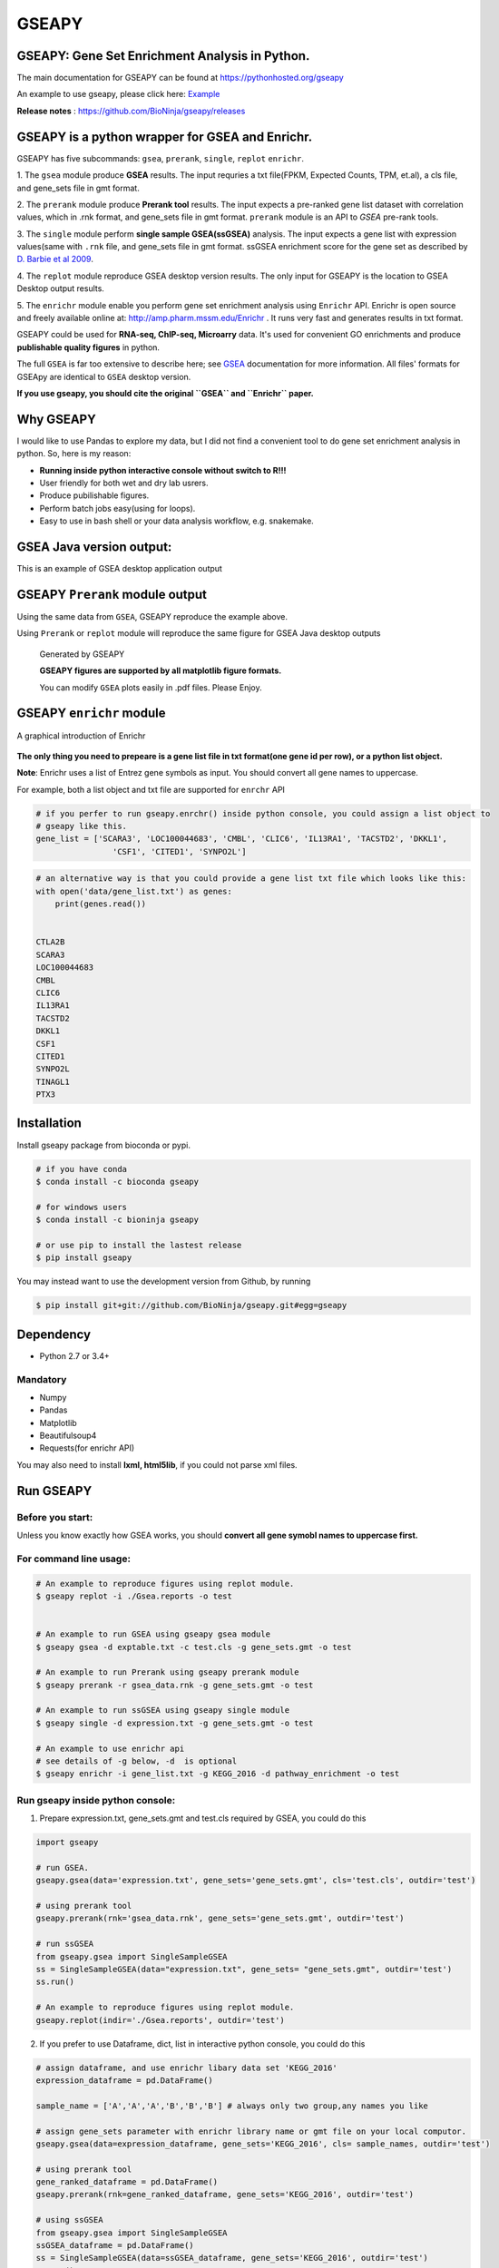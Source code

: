 
GSEAPY
========

GSEAPY: Gene Set Enrichment Analysis in Python.
------------------------------------------------

.. image:: https://badge.fury.io/py/gseapy.svg
    :target: https://badge.fury.io/py/gseapy

.. image:: https://img.shields.io/badge/install%20with-bioconda-brightgreen.svg?style=flat-square
    :target: http://bioconda.github.io

.. image:: https://travis-ci.org/BioNinja/GSEApy.svg?branch=master
    :target: https://travis-ci.org/BioNinja/GSEApy

.. image:: http://readthedocs.org/projects/gseapy/badge/?version=latest
    :target: http://gseapy.readthedocs.org/en/latest/?badge=latest
    :alt: Documentation Status

.. image:: https://img.shields.io/badge/license-MIT-blue.svg
    :target:  https://img.shields.io/badge/license-MIT-blue.svg
.. image:: https://img.shields.io/badge/python-3.6-blue.svg
    :target:   https://img.shields.io/badge/python-3.6-blue.svg
.. image:: https://img.shields.io/badge/python-2.7-blue.svg
    :target:  https://img.shields.io/badge/python-2.7-blue.svg





  
The main documentation for GSEAPY can be found at https://pythonhosted.org/gseapy
  
An example to use gseapy, please click here: `Example <http://pythonhosted.org/gseapy/gseapy_example.html>`_

**Release notes** : https://github.com/BioNinja/gseapy/releases 

GSEAPY is a python wrapper for **GSEA** and **Enrichr**. 
--------------------------------------------------------------------------------------------

GSEAPY has five subcommands: ``gsea``, ``prerank``, ``single``, ``replot`` ``enrichr``.

1. The ``gsea`` module produce **GSEA** results.    
The input requries a txt file(FPKM, Expected Counts, TPM, et.al), a cls file, and gene_sets file in gmt format. 

2. The ``prerank`` module produce **Prerank tool** results.  
The input expects a pre-ranked gene list dataset with correlation values, which in .rnk format, and gene_sets file in gmt format.  ``prerank`` module is an API to `GSEA` pre-rank tools.

3. The ``single`` module perform **single sample GSEA(ssGSEA)** analysis.  
The input expects a gene list with expression values(same with ``.rnk`` file, and gene_sets file in gmt format. ssGSEA enrichment score for the gene set as described by `D. Barbie et al 2009 <http://www.nature.com/nature/journal/v462/n7269/abs/nature08460.html>`_.

4. The ``replot`` module reproduce GSEA desktop version results.  
The only input for GSEAPY is the location to GSEA Desktop output results.

5. The ``enrichr`` module enable you perform gene set enrichment analysis using ``Enrichr`` API.
Enrichr is open source and freely available online at: http://amp.pharm.mssm.edu/Enrichr . It runs very fast and generates results in txt format.

GSEAPY could be used for **RNA-seq, ChIP-seq, Microarry** data. It's used for convenient GO enrichments and produce **publishable quality figures** in python. 


The full ``GSEA`` is far too extensive to describe here; see
`GSEA  <http://www.broadinstitute.org/cancer/software/gsea/wiki/index.php/Main_Page>`_ documentation for more information. All files' formats for GSEApy are identical to ``GSEA`` desktop version. 


**If you use gseapy, you should cite the original ``GSEA`` and ``Enrichr`` paper.**

Why GSEAPY
-----------------------------------------------------

I would like to use Pandas to explore my data, but I did not find a  convenient tool to
do gene set enrichment analysis in python. So, here is my reason: 

* **Running inside python interactive console without switch to R!!!**
* User friendly for both wet and dry lab usrers.
* Produce pubilishable figures.
* Perform batch jobs easy(using for loops).
* Easy to use in bash shell or your  data analysis workflow, e.g. snakemake.  


GSEA Java version output: 
-------------------------------------------------
This is an example of GSEA desktop application output

.. figure:: docs/GSEA_OCT4_KD.png




GSEAPY ``Prerank`` module output
-----------------------------------------------
Using the same data from ``GSEA``, GSEAPY reproduce the example above.

Using ``Prerank`` or ``replot`` module will reproduce the same figure for GSEA Java desktop outputs

.. figure:: docs/gseapy_OCT4_KD.png

   
   
   Generated by GSEAPY
   
   **GSEAPY figures are supported by all matplotlib figure formats.** 

   You can modify ``GSEA`` plots easily in .pdf files. Please Enjoy.



GSEAPY ``enrichr`` module 
-----------------------------------------------
A graphical introduction of Enrichr 

.. figure:: docs/enrichr.PNG




**The only thing you need to prepeare is a gene list file in txt format(one gene id per row), or a python list object.**

**Note**: Enrichr uses a list of Entrez gene symbols as input. You should convert all gene names to uppercase.

For example, both a list object and txt file are supported for ``enrchr`` API

.. code:: python

    # if you perfer to run gseapy.enrchr() inside python console, you could assign a list object to 
    # gseapy like this.
    gene_list = ['SCARA3', 'LOC100044683', 'CMBL', 'CLIC6', 'IL13RA1', 'TACSTD2', 'DKKL1',
                    'CSF1', 'CITED1', 'SYNPO2L']

.. code:: python

    # an alternative way is that you could provide a gene list txt file which looks like this:
    with open('data/gene_list.txt') as genes:
        print(genes.read())

    
    CTLA2B
    SCARA3
    LOC100044683
    CMBL
    CLIC6
    IL13RA1
    TACSTD2
    DKKL1
    CSF1
    CITED1
    SYNPO2L
    TINAGL1
    PTX3
       



Installation
------------

| Install gseapy package from bioconda or pypi.


.. code:: shell
   
   # if you have conda
   $ conda install -c bioconda gseapy 
  
   # for windows users 
   $ conda install -c bioninja gseapy

   # or use pip to install the lastest release 
   $ pip install gseapy

| You may instead want to use the development version from Github, by running

.. code:: shell

   $ pip install git+git://github.com/BioNinja/gseapy.git#egg=gseapy

Dependency
--------------
* Python 2.7 or 3.4+

Mandatory
~~~~~~~~~

* Numpy 
* Pandas 
* Matplotlib
* Beautifulsoup4
* Requests(for enrichr API)

You may also need to install **lxml, html5lib**, if you could not parse xml files. 


   
Run GSEAPY
-----------------

Before you start:
~~~~~~~~~~~~~~~~~~~~~~

Unless you know exactly how GSEA works, you should **convert all gene symobl names to uppercase first.**


For command line usage:
~~~~~~~~~~~~~~~~~~~~~~~

.. code:: bash
  

  # An example to reproduce figures using replot module.
  $ gseapy replot -i ./Gsea.reports -o test
  
  
  # An example to run GSEA using gseapy gsea module
  $ gseapy gsea -d exptable.txt -c test.cls -g gene_sets.gmt -o test

  # An example to run Prerank using gseapy prerank module
  $ gseapy prerank -r gsea_data.rnk -g gene_sets.gmt -o test

  # An example to run ssGSEA using gseapy single module
  $ gseapy single -d expression.txt -g gene_sets.gmt -o test

  # An example to use enrichr api
  # see details of -g below, -d  is optional
  $ gseapy enrichr -i gene_list.txt -g KEGG_2016 -d pathway_enrichment -o test



Run gseapy inside python console:
~~~~~~~~~~~~~~~~~~~~~~~~~~~~~~~~~~~~~~~~~~~~~~~~~~~~~~~~~~~~~~~~~~~~~~~~~~~~~~~

1. Prepare expression.txt, gene_sets.gmt and test.cls required by GSEA, you could do this
 
.. code:: python
  
    import gseapy

    # run GSEA.
    gseapy.gsea(data='expression.txt', gene_sets='gene_sets.gmt', cls='test.cls', outdir='test')
   
    # using prerank tool
    gseapy.prerank(rnk='gsea_data.rnk', gene_sets='gene_sets.gmt', outdir='test')

    # run ssGSEA
    from gseapy.gsea import SingleSampleGSEA
    ss = SingleSampleGSEA(data="expression.txt", gene_sets= "gene_sets.gmt", outdir='test')
    ss.run()

    # An example to reproduce figures using replot module.
    gseapy.replot(indir='./Gsea.reports', outdir='test')


2. If you prefer to use Dataframe, dict, list in interactive python console, you could do this

.. code:: python
  
    
    # assign dataframe, and use enrichr libary data set 'KEGG_2016'
    expression_dataframe = pd.DataFrame()
      
    sample_name = ['A','A','A','B','B','B'] # always only two group,any names you like 

    # assign gene_sets parameter with enrichr library name or gmt file on your local computor.
    gseapy.gsea(data=expression_dataframe, gene_sets='KEGG_2016', cls= sample_names, outdir='test')
   
    # using prerank tool
    gene_ranked_dataframe = pd.DataFrame()
    gseapy.prerank(rnk=gene_ranked_dataframe, gene_sets='KEGG_2016', outdir='test')

    # using ssGSEA
    from gseapy.gsea import SingleSampleGSEA
    ssGSEA_dataframe = pd.DataFrame()
    ss = SingleSampleGSEA(data=ssGSEA_dataframe, gene_sets='KEGG_2016', outdir='test')
    ss.run()

3. For ``enrichr`` , you could assign a list object or a txt file 

.. code:: python

    # assign a list object to enrichr
    l = ['SCARA3', 'LOC100044683', 'CMBL', 'CLIC6', 'IL13RA1', 'TACSTD2', 'DKKL1', 'CSF1', 
         'SYNPO2L', 'TINAGL1', 'PTX3', 'BGN', 'HERC1', 'EFNA1', 'CIB2', 'PMP22', 'TMEM173']
 
    gseapy.enrichr(gene_list=l, description='pathway', gene_sets='KEGG_2016', outdir='test')

    # or a txt file path.
    gseapy.enrichr(gene_list='gene_list.txt', description='pathway', gene_sets='KEGG_2016', 
                   outdir='test', cutoff=0.05, format='png' )
 

GSEAPY supported gene set libaries :
~~~~~~~~~~~~~~~~~~~~~~~~~~~~~~~~~~~~~~~~~~~~~~~~~~~

To see the full list of gseapy supported gene set librarys, please click here: `Library <http://amp.pharm.mssm.edu/Enrichr/#stats>`_

Or use ``get_library_name`` function inside python console.

.. code:: python
   
    #see full list of latest enrichr library names, which will pass to -g parameter:
    names = gseapy.get_library_name()

    # show top 20 entries.
    print(names[:20])


   ['Genome_Browser_PWMs',
   'TRANSFAC_and_JASPAR_PWMs',
   'ChEA_2013',
   'Drug_Perturbations_from_GEO_2014',
   'ENCODE_TF_ChIP-seq_2014',
   'BioCarta_2013',
   'Reactome_2013',
   'WikiPathways_2013',
   'Disease_Signatures_from_GEO_up_2014',
   'KEGG_2016',
   'TF-LOF_Expression_from_GEO',
   'TargetScan_microRNA',
   'PPI_Hub_Proteins',
   'GO_Molecular_Function_2015',
   'GeneSigDB',
   'Chromosome_Location',
   'Human_Gene_Atlas',
   'Mouse_Gene_Atlas',
   'GO_Cellular_Component_2015',
   'GO_Biological_Process_2015',
   'Human_Phenotype_Ontology',]




Bug Report
~~~~~~~~~~~~~~~~~~~~~~~~~~~

If you would like to report any bugs when you running gseapy, don't hesitate to create an issue on github here, or email me: fangzhuoqing@sibs.ac.cn


To get help of GSEAPY
------------------------------------

Visit the document site at https://pythonhosted.org/gseapy
